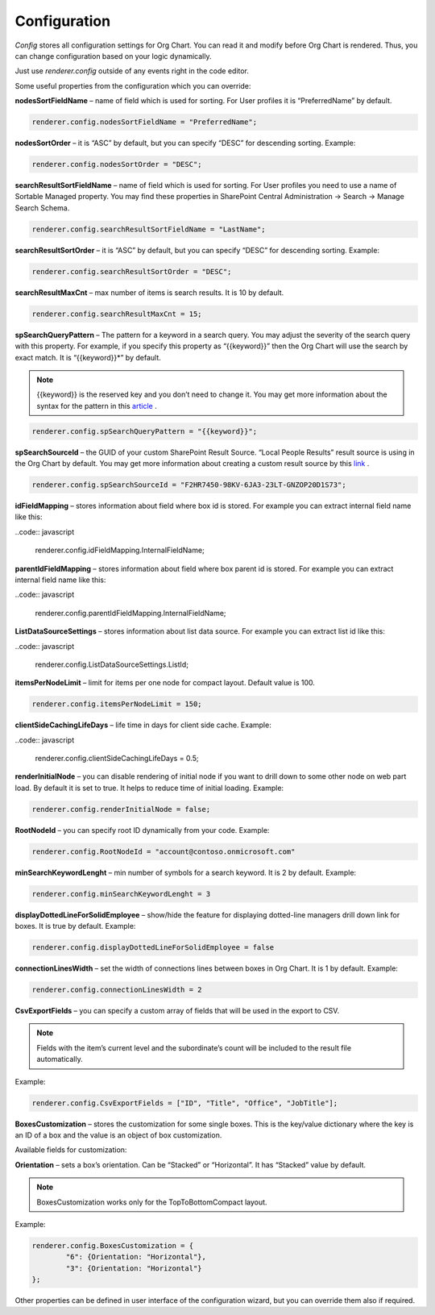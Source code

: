 Configuration
===================

*Config* stores all configuration settings for Org Chart. You can read it and modify before Org Chart is rendered. 
Thus, you can change configuration based on your logic dynamically.

Just use *renderer.config* outside of any events right in the code editor.

Some useful properties from the configuration which you can override:



**nodesSortFieldName** – name of field which is used for sorting. For User profiles it is “PreferredName” by default.

.. code:: javascript

   renderer.config.nodesSortFieldName = "PreferredName";


**nodesSortOrder** – it is “ASC” by default, but you can specify “DESC” for descending sorting. Example:

.. code:: javascript

   renderer.config.nodesSortOrder = "DESC";


**searchResultSortFieldName** – name of field which is used for sorting. For User profiles you need to use a name of Sortable Managed property. 
You may find these properties in SharePoint Central Administration -> Search -> Manage Search Schema.


.. code:: javascript

   renderer.config.searchResultSortFieldName = "LastName";


**searchResultSortOrder** – it is “ASC” by default, but you can specify “DESC” for descending sorting. Example:

.. code:: javascript

   renderer.config.searchResultSortOrder = "DESC";


**searchResultMaxCnt** – max number of items is search results. It is 10 by default.


.. code:: javascript

   renderer.config.searchResultMaxCnt = 15;


**spSearchQueryPattern** – The pattern for a keyword in a search query. You may adjust the severity of the search query with this property. For example, if you specify this property as “{{keyword}}” then the Org Chart will use the search by exact match. 
It is “{{keyword}}*” by default.

.. note:: {{keyword}} is the reserved key and you don’t need to change it. You may get more information about the syntax for the pattern in this `article <https://docs.microsoft.com/en-us/sharepoint/dev/general-development/keyword-query-language-kql-syntax-reference>`_ .

.. code:: javascript

   renderer.config.spSearchQueryPattern = "{{keyword}}";

**spSearchSourceId** – the GUID of your custom SharePoint Result Source. “Local People Results” result source is using in the Org Chart by default.
You may get more information about creating a custom result source by this `link <https://docs.microsoft.com/en-us/sharepoint/search/configure-result-sources-for-search#BKMK_CreateResutlSource>`_ .

.. code:: javascript

   renderer.config.spSearchSourceId = "F2HR7450-98KV-6JA3-23LT-GNZOP20D1S73";


**idFieldMapping** – stores information about field where box id is stored. 
For example you can extract internal field name like this:

..code:: javascript

   renderer.config.idFieldMapping.InternalFieldName;


**parentIdFieldMapping** – stores information about field where box parent id is stored. 
For example you can extract internal field name like this:

..code:: javascript

   renderer.config.parentIdFieldMapping.InternalFieldName;


**ListDataSourceSettings** – stores information about list data source. 
For example you can extract list id like this:

..code:: javascript

   renderer.config.ListDataSourceSettings.ListId;


**itemsPerNodeLimit** – limit for items per one node for compact layout. Default value is 100.

.. code:: javascript

   renderer.config.itemsPerNodeLimit = 150;


**clientSideCachingLifeDays** – life time in days for client side cache. Example:

..code:: javascript

   renderer.config.clientSideCachingLifeDays = 0.5;


**renderInitialNode** – you can disable rendering of initial node if you want to drill down to some other node on web part load. By default it is set to true. 
It helps to reduce time of initial loading. Example:

.. code:: javascript

   renderer.config.renderInitialNode = false;


**RootNodeId** – you can specify root ID dynamically from your code. Example:

.. code:: javascript

   renderer.config.RootNodeId = "account@contoso.onmicrosoft.com"


**minSearchKeywordLenght** – min number of symbols for a search keyword. It is 2 by default. Example:

.. code:: javascript

   renderer.config.minSearchKeywordLenght = 3


**displayDottedLineForSolidEmployee** – show/hide the feature for displaying dotted-line managers drill down link for boxes. It is true by default. Example:


.. code:: javascript

   renderer.config.displayDottedLineForSolidEmployee = false


**connectionLinesWidth** – set the width of connections lines between boxes in Org Chart. It is 1 by default. Example:

.. code:: javascript

   renderer.config.connectionLinesWidth = 2


**CsvExportFields** – you can specify a custom array of fields that will be used in the export to CSV.

.. note:: Fields with the item’s current level and the subordinate’s count will be included to the result file automatically.


Example:

.. code:: javascript

   renderer.config.CsvExportFields = ["ID", "Title", "Office", "JobTitle"];


**BoxesCustomization** – stores the customization for some single boxes. This is the key/value dictionary where the key is an ID of a box and the value is an object of box customization.

Available fields for customization:

**Orientation** – sets a box’s orientation. Can be “Stacked” or “Horizontal”. It has “Stacked” value by default.

.. note:: BoxesCustomization works only for the TopToBottomCompact layout.


Example:

.. code:: javascript

   renderer.config.BoxesCustomization = {
	   "6": {Orientation: "Horizontal"},
	   "3": {Orientation: "Horizontal"}
   };


Other properties can be defined in user interface of the configuration wizard, but you can override them also if required.